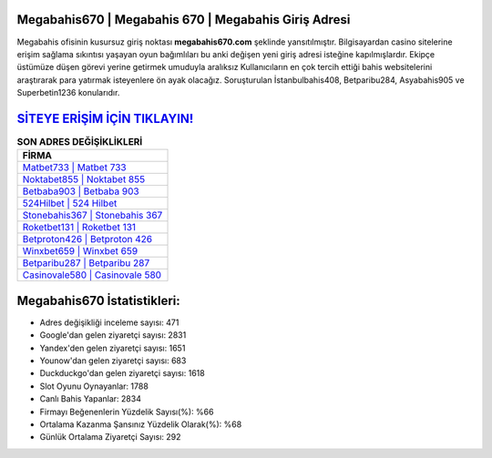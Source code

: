 ﻿Megabahis670 | Megabahis 670 | Megabahis Giriş Adresi
===================================

.. image:: images/megabahis-giris.jpg
   :width: 600
   
Megabahis ofisinin kusursuz giriş noktası **megabahis670.com** şeklinde yansıtılmıştır. Bilgisayardan casino sitelerine erişim sağlama sıkıntısı yaşayan oyun bağımlıları bu anki değişen yeni giriş adresi isteğine kapılmışlardır. Ekipçe üstümüze düşen görevi yerine getirmek umuduyla aralıksız Kullanıcıların en çok tercih ettiği bahis websitelerini araştırarak para yatırmak isteyenlere ön ayak olacağız. Soruşturulan İstanbulbahis408, Betparibu284, Asyabahis905 ve Superbetin1236 konularıdır.

`SİTEYE ERİŞİM İÇİN TIKLAYIN! <https://uclck.me/gonow>`_
==============

.. list-table:: **SON ADRES DEĞİŞİKLİKLERİ**
   :widths: 100
   :header-rows: 1

   * - FİRMA
   * - `Matbet733 | Matbet 733 <matbet733-matbet-733-matbet-giris-adresi.html>`_
   * - `Noktabet855 | Noktabet 855 <noktabet855-noktabet-855-noktabet-giris-adresi.html>`_
   * - `Betbaba903 | Betbaba 903 <betbaba903-betbaba-903-betbaba-giris-adresi.html>`_	 
   * - `524Hilbet | 524 Hilbet <524hilbet-524-hilbet-hilbet-giris-adresi.html>`_	 
   * - `Stonebahis367 | Stonebahis 367 <stonebahis367-stonebahis-367-stonebahis-giris-adresi.html>`_ 
   * - `Roketbet131 | Roketbet 131 <roketbet131-roketbet-131-roketbet-giris-adresi.html>`_
   * - `Betproton426 | Betproton 426 <betproton426-betproton-426-betproton-giris-adresi.html>`_	 
   * - `Winxbet659 | Winxbet 659 <winxbet659-winxbet-659-winxbet-giris-adresi.html>`_
   * - `Betparibu287 | Betparibu 287 <betparibu287-betparibu-287-betparibu-giris-adresi.html>`_
   * - `Casinovale580 | Casinovale 580 <casinovale580-casinovale-580-casinovale-giris-adresi.html>`_
	 
Megabahis670 İstatistikleri:
===================================	 
* Adres değişikliği inceleme sayısı: 471
* Google'dan gelen ziyaretçi sayısı: 2831
* Yandex'den gelen ziyaretçi sayısı: 1651
* Younow'dan gelen ziyaretçi sayısı: 683
* Duckduckgo'dan gelen ziyaretçi sayısı: 1618
* Slot Oyunu Oynayanlar: 1788
* Canlı Bahis Yapanlar: 2834
* Firmayı Beğenenlerin Yüzdelik Sayısı(%): %66
* Ortalama Kazanma Şansınız Yüzdelik Olarak(%): %68
* Günlük Ortalama Ziyaretçi Sayısı: 292
